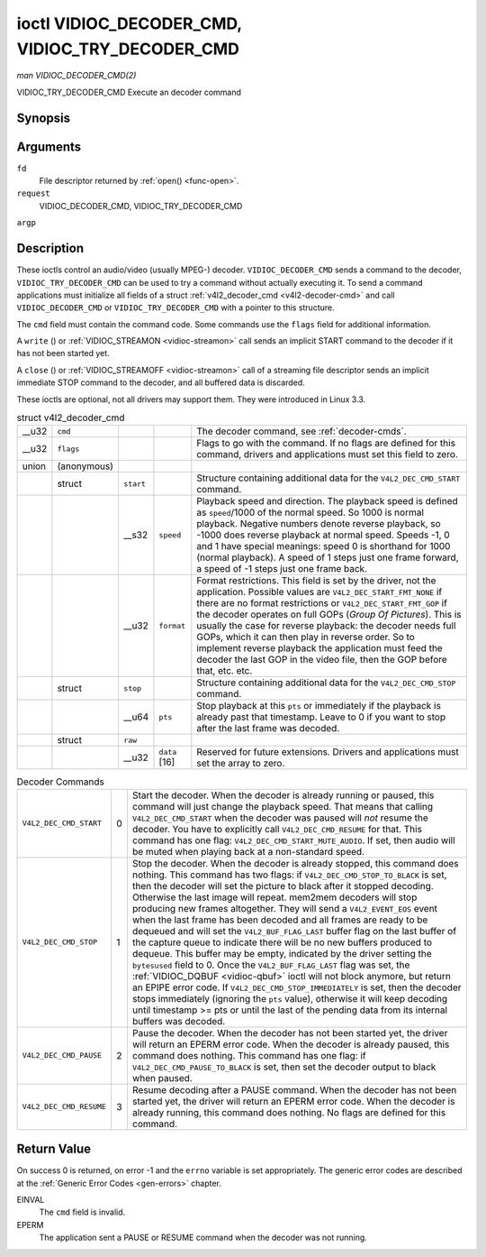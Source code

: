 
.. _vidioc-decoder-cmd:

================================================
ioctl VIDIOC_DECODER_CMD, VIDIOC_TRY_DECODER_CMD
================================================

*man VIDIOC_DECODER_CMD(2)*

VIDIOC_TRY_DECODER_CMD
Execute an decoder command


Synopsis
========

.. c:function:: int ioctl( int fd, int request, struct v4l2_decoder_cmd *argp )

Arguments
=========

``fd``
    File descriptor returned by :ref:`open() <func-open>`.

``request``
    VIDIOC_DECODER_CMD, VIDIOC_TRY_DECODER_CMD

``argp``


Description
===========

These ioctls control an audio/video (usually MPEG-) decoder. ``VIDIOC_DECODER_CMD`` sends a command to the decoder, ``VIDIOC_TRY_DECODER_CMD`` can be used to try a command without
actually executing it. To send a command applications must initialize all fields of a struct :ref:`v4l2_decoder_cmd <v4l2-decoder-cmd>` and call ``VIDIOC_DECODER_CMD`` or
``VIDIOC_TRY_DECODER_CMD`` with a pointer to this structure.

The ``cmd`` field must contain the command code. Some commands use the ``flags`` field for additional information.

A ``write`` () or :ref:`VIDIOC_STREAMON <vidioc-streamon>` call sends an implicit START command to the decoder if it has not been started yet.

A ``close`` () or :ref:`VIDIOC_STREAMOFF <vidioc-streamon>` call of a streaming file descriptor sends an implicit immediate STOP command to the decoder, and all buffered data
is discarded.

These ioctls are optional, not all drivers may support them. They were introduced in Linux 3.3.


.. _v4l2-decoder-cmd:

.. table:: struct v4l2_decoder_cmd

    +--------------------------------------+--------------------------------------+--------------------------------------+--------------------------------------+--------------------------------------+
    | __u32                                | ``cmd``                              |                                      |                                      | The decoder command, see             |
    |                                      |                                      |                                      |                                      | :ref:`decoder-cmds`.                 |
    +--------------------------------------+--------------------------------------+--------------------------------------+--------------------------------------+--------------------------------------+
    | __u32                                | ``flags``                            |                                      |                                      | Flags to go with the command. If no  |
    |                                      |                                      |                                      |                                      | flags are defined for this command,  |
    |                                      |                                      |                                      |                                      | drivers and applications must set    |
    |                                      |                                      |                                      |                                      | this field to zero.                  |
    +--------------------------------------+--------------------------------------+--------------------------------------+--------------------------------------+--------------------------------------+
    | union                                | (anonymous)                          |                                      |                                      |                                      |
    +--------------------------------------+--------------------------------------+--------------------------------------+--------------------------------------+--------------------------------------+
    |                                      | struct                               | ``start``                            |                                      | Structure containing additional data |
    |                                      |                                      |                                      |                                      | for the ``V4L2_DEC_CMD_START``       |
    |                                      |                                      |                                      |                                      | command.                             |
    +--------------------------------------+--------------------------------------+--------------------------------------+--------------------------------------+--------------------------------------+
    |                                      |                                      | __s32                                | ``speed``                            | Playback speed and direction. The    |
    |                                      |                                      |                                      |                                      | playback speed is defined as         |
    |                                      |                                      |                                      |                                      | ``speed``/1000 of the normal speed.  |
    |                                      |                                      |                                      |                                      | So 1000 is normal playback. Negative |
    |                                      |                                      |                                      |                                      | numbers denote reverse playback, so  |
    |                                      |                                      |                                      |                                      | -1000 does reverse playback at       |
    |                                      |                                      |                                      |                                      | normal speed. Speeds -1, 0 and 1     |
    |                                      |                                      |                                      |                                      | have special meanings: speed 0 is    |
    |                                      |                                      |                                      |                                      | shorthand for 1000 (normal           |
    |                                      |                                      |                                      |                                      | playback). A speed of 1 steps just   |
    |                                      |                                      |                                      |                                      | one frame forward, a speed of -1     |
    |                                      |                                      |                                      |                                      | steps just one frame back.           |
    +--------------------------------------+--------------------------------------+--------------------------------------+--------------------------------------+--------------------------------------+
    |                                      |                                      | __u32                                | ``format``                           | Format restrictions. This field is   |
    |                                      |                                      |                                      |                                      | set by the driver, not the           |
    |                                      |                                      |                                      |                                      | application. Possible values are     |
    |                                      |                                      |                                      |                                      | ``V4L2_DEC_START_FMT_NONE`` if there |
    |                                      |                                      |                                      |                                      | are no format restrictions or        |
    |                                      |                                      |                                      |                                      | ``V4L2_DEC_START_FMT_GOP`` if the    |
    |                                      |                                      |                                      |                                      | decoder operates on full GOPs        |
    |                                      |                                      |                                      |                                      | (*Group Of Pictures*). This is       |
    |                                      |                                      |                                      |                                      | usually the case for reverse         |
    |                                      |                                      |                                      |                                      | playback: the decoder needs full     |
    |                                      |                                      |                                      |                                      | GOPs, which it can then play in      |
    |                                      |                                      |                                      |                                      | reverse order. So to implement       |
    |                                      |                                      |                                      |                                      | reverse playback the application     |
    |                                      |                                      |                                      |                                      | must feed the decoder the last GOP   |
    |                                      |                                      |                                      |                                      | in the video file, then the GOP      |
    |                                      |                                      |                                      |                                      | before that, etc. etc.               |
    +--------------------------------------+--------------------------------------+--------------------------------------+--------------------------------------+--------------------------------------+
    |                                      | struct                               | ``stop``                             |                                      | Structure containing additional data |
    |                                      |                                      |                                      |                                      | for the ``V4L2_DEC_CMD_STOP``        |
    |                                      |                                      |                                      |                                      | command.                             |
    +--------------------------------------+--------------------------------------+--------------------------------------+--------------------------------------+--------------------------------------+
    |                                      |                                      | __u64                                | ``pts``                              | Stop playback at this ``pts`` or     |
    |                                      |                                      |                                      |                                      | immediately if the playback is       |
    |                                      |                                      |                                      |                                      | already past that timestamp. Leave   |
    |                                      |                                      |                                      |                                      | to 0 if you want to stop after the   |
    |                                      |                                      |                                      |                                      | last frame was decoded.              |
    +--------------------------------------+--------------------------------------+--------------------------------------+--------------------------------------+--------------------------------------+
    |                                      | struct                               | ``raw``                              |                                      |                                      |
    +--------------------------------------+--------------------------------------+--------------------------------------+--------------------------------------+--------------------------------------+
    |                                      |                                      | __u32                                | ``data``  [16]                       | Reserved for future extensions.      |
    |                                      |                                      |                                      |                                      | Drivers and applications must set    |
    |                                      |                                      |                                      |                                      | the array to zero.                   |
    +--------------------------------------+--------------------------------------+--------------------------------------+--------------------------------------+--------------------------------------+



.. _decoder-cmds:

.. table:: Decoder Commands

    +---------------------------------------------------------------------+------------------------+--------------------------------------------------------------------------------------------+
    | ``V4L2_DEC_CMD_START``                                              | 0                      | Start the decoder. When the decoder is already running or paused, this command will just   |
    |                                                                     |                        | change the playback speed. That means that calling ``V4L2_DEC_CMD_START`` when the decoder |
    |                                                                     |                        | was paused will *not* resume the decoder. You have to explicitly call                      |
    |                                                                     |                        | ``V4L2_DEC_CMD_RESUME`` for that. This command has one flag:                               |
    |                                                                     |                        | ``V4L2_DEC_CMD_START_MUTE_AUDIO``. If set, then audio will be muted when playing back at a |
    |                                                                     |                        | non-standard speed.                                                                        |
    +---------------------------------------------------------------------+------------------------+--------------------------------------------------------------------------------------------+
    | ``V4L2_DEC_CMD_STOP``                                               | 1                      | Stop the decoder. When the decoder is already stopped, this command does nothing. This     |
    |                                                                     |                        | command has two flags: if ``V4L2_DEC_CMD_STOP_TO_BLACK`` is set, then the decoder will set |
    |                                                                     |                        | the picture to black after it stopped decoding. Otherwise the last image will repeat.      |
    |                                                                     |                        | mem2mem decoders will stop producing new frames altogether. They will send a               |
    |                                                                     |                        | ``V4L2_EVENT_EOS`` event when the last frame has been decoded and all frames are ready to  |
    |                                                                     |                        | be dequeued and will set the ``V4L2_BUF_FLAG_LAST`` buffer flag on the last buffer of the  |
    |                                                                     |                        | capture queue to indicate there will be no new buffers produced to dequeue. This buffer    |
    |                                                                     |                        | may be empty, indicated by the driver setting the ``bytesused`` field to 0. Once the       |
    |                                                                     |                        | ``V4L2_BUF_FLAG_LAST`` flag was set, the :ref:`VIDIOC_DQBUF   <vidioc-qbuf>`  ioctl will   |
    |                                                                     |                        | not block anymore, but return an EPIPE error code. If ``V4L2_DEC_CMD_STOP_IMMEDIATELY`` is |
    |                                                                     |                        | set, then the decoder stops immediately (ignoring the ``pts`` value), otherwise it will    |
    |                                                                     |                        | keep decoding until timestamp >= pts or until the last of the pending data from its        |
    |                                                                     |                        | internal buffers was decoded.                                                              |
    +---------------------------------------------------------------------+------------------------+--------------------------------------------------------------------------------------------+
    | ``V4L2_DEC_CMD_PAUSE``                                              | 2                      | Pause the decoder. When the decoder has not been started yet, the driver will return an    |
    |                                                                     |                        | EPERM error code. When the decoder is already paused, this command does nothing. This      |
    |                                                                     |                        | command has one flag: if ``V4L2_DEC_CMD_PAUSE_TO_BLACK`` is set, then set the decoder      |
    |                                                                     |                        | output to black when paused.                                                               |
    +---------------------------------------------------------------------+------------------------+--------------------------------------------------------------------------------------------+
    | ``V4L2_DEC_CMD_RESUME``                                             | 3                      | Resume decoding after a PAUSE command. When the decoder has not been started yet, the      |
    |                                                                     |                        | driver will return an EPERM error code. When the decoder is already running, this command  |
    |                                                                     |                        | does nothing. No flags are defined for this command.                                       |
    +---------------------------------------------------------------------+------------------------+--------------------------------------------------------------------------------------------+



Return Value
============

On success 0 is returned, on error -1 and the ``errno`` variable is set appropriately. The generic error codes are described at the :ref:`Generic Error Codes <gen-errors>`
chapter.

EINVAL
    The ``cmd`` field is invalid.

EPERM
    The application sent a PAUSE or RESUME command when the decoder was not running.
